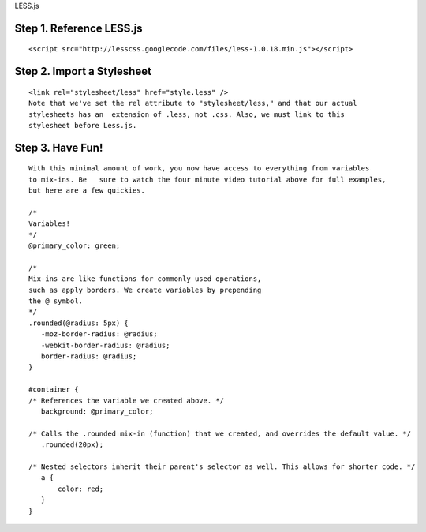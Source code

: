 LESS.js

Step 1. Reference LESS.js
=========================
::

 <script src="http://lesscss.googlecode.com/files/less-1.0.18.min.js"></script>

Step 2. Import a Stylesheet
===========================

::

 <link rel="stylesheet/less" href="style.less" />  
 Note that we've set the rel attribute to "stylesheet/less," and that our actual 
 stylesheets has an  extension of .less, not .css. Also, we must link to this 
 stylesheet before Less.js.


Step 3. Have Fun!
=================

::

 With this minimal amount of work, you now have access to everything from variables 
 to mix-ins. Be   sure to watch the four minute video tutorial above for full examples, 
 but here are a few quickies.
 
 /* 
 Variables! 
 */  
 @primary_color: green;  
  
 /*  
 Mix-ins are like functions for commonly used operations, 
 such as apply borders. We create variables by prepending 
 the @ symbol.  
 */  
 .rounded(@radius: 5px) {  
    -moz-border-radius: @radius;  
    -webkit-border-radius: @radius;  
    border-radius: @radius;       
 }  
  
 #container {  
 /* References the variable we created above. */  
    background: @primary_color;  
          
 /* Calls the .rounded mix-in (function) that we created, and overrides the default value. */  
    .rounded(20px);   
      
 /* Nested selectors inherit their parent's selector as well. This allows for shorter code. */  
    a {  
        color: red;  
    }  
 }
